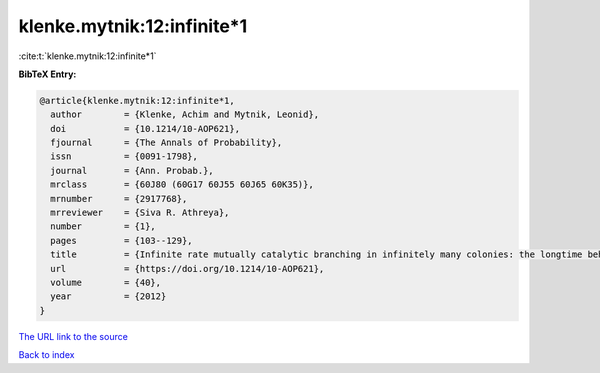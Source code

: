 klenke.mytnik:12:infinite*1
===========================

:cite:t:`klenke.mytnik:12:infinite*1`

**BibTeX Entry:**

.. code-block:: bibtex

   @article{klenke.mytnik:12:infinite*1,
     author        = {Klenke, Achim and Mytnik, Leonid},
     doi           = {10.1214/10-AOP621},
     fjournal      = {The Annals of Probability},
     issn          = {0091-1798},
     journal       = {Ann. Probab.},
     mrclass       = {60J80 (60G17 60J55 60J65 60K35)},
     mrnumber      = {2917768},
     mrreviewer    = {Siva R. Athreya},
     number        = {1},
     pages         = {103--129},
     title         = {Infinite rate mutually catalytic branching in infinitely many colonies: the longtime behavior},
     url           = {https://doi.org/10.1214/10-AOP621},
     volume        = {40},
     year          = {2012}
   }

`The URL link to the source <https://doi.org/10.1214/10-AOP621>`__


`Back to index <../By-Cite-Keys.html>`__
